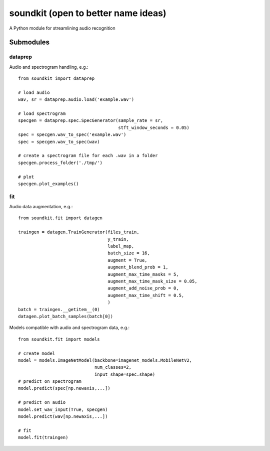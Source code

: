 soundkit (open to better name ideas)
================
A Python module for streamlining audio recognition

Submodules
----------------

dataprep
~~~~~~~~~~~~~
Audio and spectrogram handling, e.g.::

    from soundkit import dataprep
    
    # load audio
    wav, sr = dataprep.audio.load('example.wav')
    
    # load spectrogram
    specgen = dataprep.spec.SpecGenerator(sample_rate = sr,
                                          stft_window_seconds = 0.05)
    spec = specgen.wav_to_spec('example.wav')
    spec = specgen.wav_to_spec(wav)
    
    # create a spectrogram file for each .wav in a folder
    specgen.process_folder('./tmp/')
    
    # plot
    specgen.plot_examples()


fit
~~~~~~~~~~~~~
Audio data augmentation, e.g.::

    from soundkit.fit import datagen
    
    traingen = datagen.TrainGenerator(files_train,
                                      y_train,
                                      label_map,
                                      batch_size = 16,
                                      augment = True,
                                      augment_blend_prob = 1,
                                      augment_max_time_masks = 5,
                                      augment_max_time_mask_size = 0.05,
                                      augment_add_noise_prob = 0,
                                      augment_max_time_shift = 0.5,
                                      )
    batch = traingen.__getitem__(0)
    datagen.plot_batch_samples(batch[0])
    
Models compatible with audio and spectrogram data, e.g.::

    from soundkit.fit import models
    
    # create model
    model = models.ImageNetModel(backbone=imagenet_models.MobileNetV2,
                                 num_classes=2,
                                 input_shape=spec.shape)
    # predict on spectrogram                             
    model.predict(spec[np.newaxis,...])
    
    # predict on audio
    model.set_wav_input(True, specgen)
    model.predict(wav[np.newaxis,...])
    
    # fit
    model.fit(traingen)
    
    

